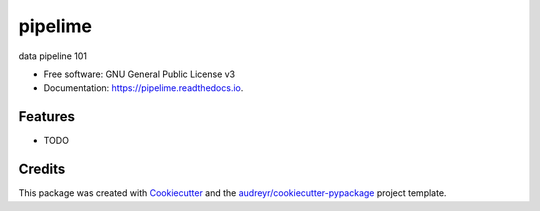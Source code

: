 ========
pipelime
========


.. image:: https://img.shields.io/pypi/v/pipelime.svg
        :target: https://pypi.python.org/pypi/pipelime

.. image:: https://img.shields.io/travis/eyecan-ai/pipelime.svg
        :target: https://travis-ci.com/eyecan-ai/pipelime

.. image:: https://readthedocs.org/projects/pipelime/badge/?version=latest
        :target: https://pipelime.readthedocs.io/en/latest/?badge=latest
        :alt: Documentation Status


.. image:: https://pyup.io/repos/github/eyecan-ai/pipelime/shield.svg
     :target: https://pyup.io/repos/github/eyecan-ai/pipelime/
     :alt: Updates



data pipeline 101


* Free software: GNU General Public License v3
* Documentation: https://pipelime.readthedocs.io.


Features
--------

* TODO

Credits
-------

This package was created with Cookiecutter_ and the `audreyr/cookiecutter-pypackage`_ project template.

.. _Cookiecutter: https://github.com/audreyr/cookiecutter
.. _`audreyr/cookiecutter-pypackage`: https://github.com/audreyr/cookiecutter-pypackage
